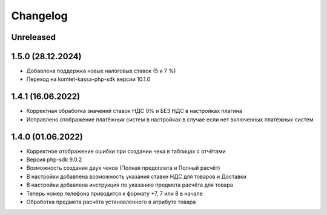 Changelog
=========

Unreleased
----------

1.5.0 (28.12.2024)
-------------------

- Добавлена поддержка новых налоговых ставок (5 и 7 %)
- Переход на komtet-kassa-php-sdk версии 10.1.0

1.4.1 (16.06.2022)
-------------------

- Корректная обработка значений ставок НДС 0% и БЕЗ НДС в настройках плагина
- Исправлено отображение платёжных систем в настройках в случае если нет включенных платёжных систем

1.4.0 (01.06.2022)
-------------------

- Корректное отображение ошибки при создании чека в таблицах с отчётами
- Версия php-sdk 9.0.2
- Возможность создания двух чеков (Полная предоплата и Полный расчёт)
- В настройки добавлена возможность указания ставки НДС для товаров и Доставки
- В настройки добавлена инструкция по указанию предмета расчёта для товара
- Теперь номер телефона приводится к формату +7, 7 или 8 в начале
- Обработка предмета расчёта установленного в атрибуте товара